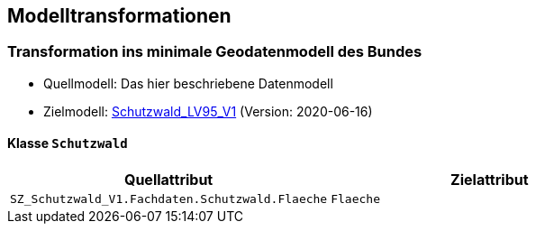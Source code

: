 == Modelltransformationen
=== Transformation ins minimale Geodatenmodell des Bundes
* Quellmodell: Das hier beschriebene Datenmodell
* Zielmodell: http://models.geo.admin.ch/BAFU/Schutzwald_V1.ili[Schutzwald_LV95_V1] (Version: 2020-06-16)

==== Klasse `+Schutzwald+`
[cols=2*,options="header"]
|===
| Quellattribut | Zielattribut
| `+SZ_Schutzwald_V1.Fachdaten.Schutzwald.Flaeche+` m| Flaeche
|===

ifdef::backend-pdf[]
<<<
endif::[]
